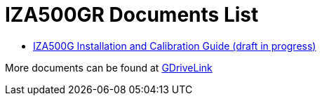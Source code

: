 = IZA500GR Documents List

* xref:IZA500G:IZA500G-GR-MAN-002_Install_Calibration_Guide.adoc[IZA500G Installation and Calibration Guide (draft in progress)]

More documents can be found at https://drive.google.com/drive/folders/1J19p9Lr8PgDZkCevdI_24mKHU9O3so_u?usp=share_link[GDriveLink, window=_blank]

